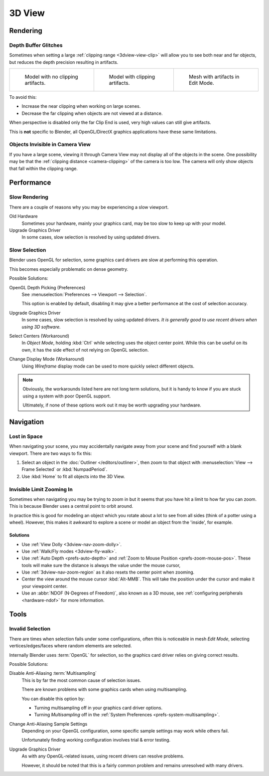 .. (Todo <2.8 add) GL texture limit.

*******
3D View
*******

Rendering
=========

.. _troubleshooting-depth:

Depth Buffer Glitches
---------------------

Sometimes when setting a large :ref:`clipping range <3dview-view-clip>`
will allow you to see both near and far objects,
but reduces the depth precision resulting in artifacts.

.. list-table::

   * - .. figure:: /images/troubleshooting_3d-view_graphics-z-fighting-none.png
          :width: 200px

          Model with no clipping artifacts.

     - .. figure:: /images/troubleshooting_3d-view_graphics-z-fighting-example.png
          :width: 200px

          Model with clipping artifacts.

     - .. figure:: /images/troubleshooting_3d-view_graphics-z-fighting-example-editmode.png
          :width: 200px

          Mesh with artifacts in Edit Mode.

To avoid this:

- Increase the near clipping when working on large scenes.
- Decrease the far clipping when objects are not viewed at a distance.

When perspective is disabled only the far Clip End is used, very high values can still give artifacts.

This is **not** specific to Blender, all OpenGL/DirectX graphics applications have these same limitations.


Objects Invisible in Camera View
--------------------------------

If you have a large scene, viewing it through Camera View may not display all of the objects in the scene.
One possibility may be that the :ref:`clipping distance <camera-clipping>` of the camera is too low.
The camera will only show objects that fall within the clipping range.


Performance
===========

Slow Rendering
--------------

There are a couple of reasons why you may be experiencing a slow viewport.

Old Hardware
   Sometimes your hardware, mainly your graphics card, may be too slow to keep up with your model.
Upgrade Graphics Driver
   In some cases, slow selection is resolved by using updated drivers.


Slow Selection
--------------

Blender uses OpenGL for selection, some graphics card drivers are slow at performing this operation.

This becomes especially problematic on dense geometry.

Possible Solutions:

OpenGL Depth Picking (Preferences)
   See :menuselection:`Preferences --> Viewport --> Selection`.

   This option is enabled by default, disabling it may give a better performance at
   the cost of selection accuracy.
Upgrade Graphics Driver
   In some cases, slow selection is resolved by using updated drivers.
   *It is generally good to use recent drivers when using 3D software.*
Select Centers (Workaround)
   In *Object Mode*, holding :kbd:`Ctrl` while selecting uses the object center point.
   While this can be useful on its own, it has the side effect of not relying on OpenGL selection.
Change Display Mode (Workaround)
   Using *Wireframe* display mode can be used to more quickly select different objects.

.. note::

   Obviously, the workarounds listed here are not long term solutions,
   but it is handy to know if you are stuck using a system with poor OpenGL support.

   Ultimately, if none of these options work out it may be worth upgrading your hardware.


Navigation
==========

Lost in Space
-------------

When navigating your scene, you may accidentally navigate away from your scene
and find yourself with a blank viewport. There are two ways to fix this:

#. Select an object in the :doc:`Outliner </editors/outliner>`,
   then zoom to that object with :menuselection:`View --> Frame Selected` or :kbd:`NumpadPeriod`.
#. Use :kbd:`Home` to fit all objects into the 3D View.


Invisible Limit Zooming In
--------------------------

Sometimes when navigating you may be trying to zoom in but it seems that you have hit a limit
to how far you can zoom.
This is because Blender uses a central point to orbit around.

In practice this is good for modeling an object which you rotate about a lot to see from all sides
(think of a potter using a wheel).
However, this makes it awkward to explore a scene or model an object from the 'inside', for example.


Solutions
^^^^^^^^^

- Use :ref:`View Dolly <3dview-nav-zoom-dolly>`.
- Use :ref:`Walk/Fly modes <3dview-fly-walk>`.
- Use :ref:`Auto Depth <prefs-auto-depth>` and :ref:`Zoom to Mouse Position <prefs-zoom-mouse-pos>`.
  These tools will make sure the distance is always the value under the mouse cursor,
- Use :ref:`3dview-nav-zoom-region` as it also resets the center point when zooming.
- Center the view around the mouse cursor :kbd:`Alt-MMB`.
  This will take the position under the cursor and make it your viewpoint center.
- Use an :abbr:`NDOF (N-Degrees of Freedom)`, also known as a 3D mouse,
  see :ref:`configuring peripherals <hardware-ndof>` for more information.


Tools
=====

.. _troubleshooting-3dview-invalid-selection:

Invalid Selection
-----------------

There are times when selection fails under some configurations,
often this is noticeable in mesh *Edit Mode*,
selecting vertices/edges/faces where random elements are selected.

Internally Blender uses :term:`OpenGL` for selection,
so the graphics card driver relies on giving correct results.

Possible Solutions:

Disable Anti-Aliasing :term:`Multisampling`
   This is by far the most common cause of selection issues.

   There are known problems with some graphics cards when using multisampling.

   You can disable this option by:

   - Turning multisampling off in your graphics card driver options.
   - Turning *Multisampling* off in the :ref:`System Preferences <prefs-system-multisampling>`.
Change Anti-Aliasing Sample Settings
   Depending on your OpenGL configuration,
   some specific sample settings may work while others fail.

   Unfortunately finding working configuration involves trial & error testing.
Upgrade Graphics Driver
   As with any OpenGL-related issues, using recent drivers can resolve problems.

   However, it should be noted that this is a fairly common problem and remains unresolved with many drivers.
